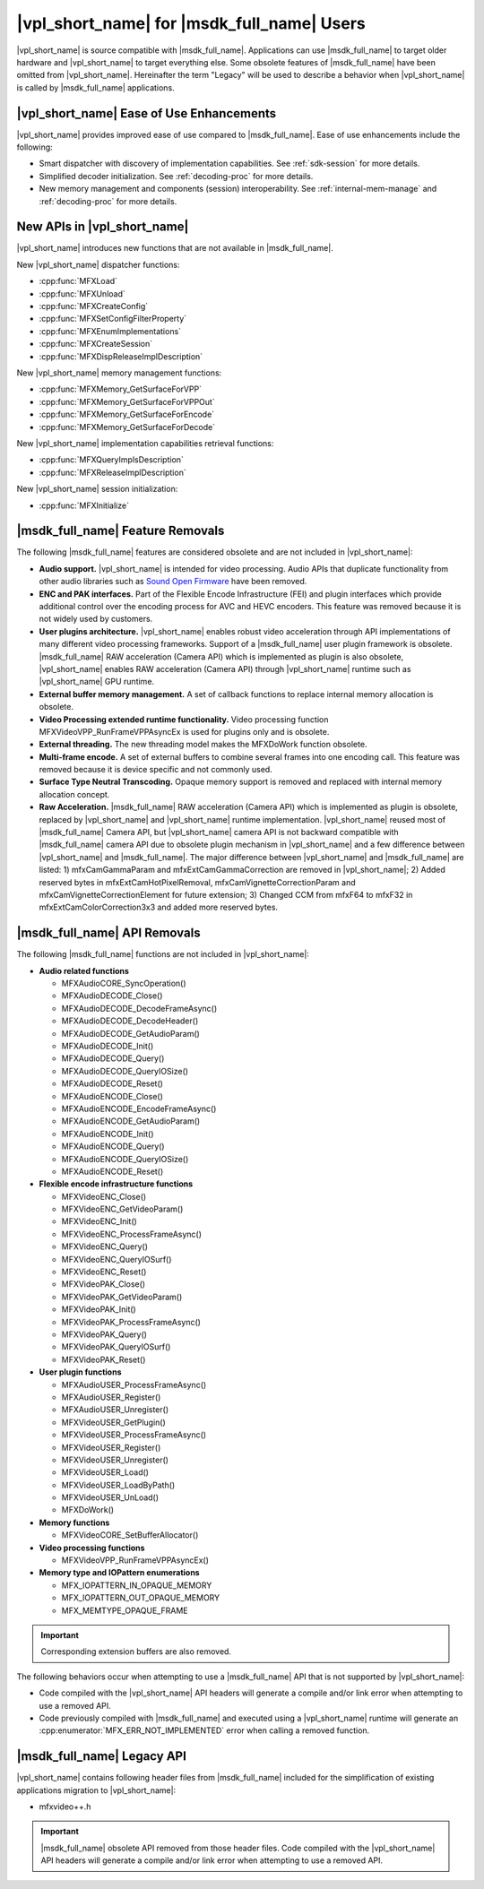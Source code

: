 .. SPDX-FileCopyrightText: 2019-2020 Intel Corporation
..
.. SPDX-License-Identifier: CC-BY-4.0

===========================================
|vpl_short_name| for |msdk_full_name| Users
===========================================

|vpl_short_name| is source compatible with |msdk_full_name|. Applications can use
|msdk_full_name| to target older hardware and |vpl_short_name| to target everything else.
Some obsolete features of |msdk_full_name| have been omitted from |vpl_short_name|.
Hereinafter the term "Legacy" will be used to describe a behavior when |vpl_short_name| 
is called by |msdk_full_name| applications.

-----------------------------------------
|vpl_short_name| Ease of Use Enhancements
-----------------------------------------

|vpl_short_name| provides improved ease of use compared to |msdk_full_name|. Ease of use
enhancements include the following:

- Smart dispatcher with discovery of implementation capabilities. See
  :ref:`sdk-session` for more details.
- Simplified decoder initialization. See :ref:`decoding-proc` for more
  details.
- New memory management and components (session) interoperability. See
  :ref:`internal-mem-manage` and :ref:`decoding-proc` for more details.

.. _new-api:

----------------------------
New APIs in |vpl_short_name|
----------------------------

|vpl_short_name| introduces new functions that are not available in |msdk_full_name|.

.. _dispatcher-api:

New |vpl_short_name| dispatcher functions:

- :cpp:func:`MFXLoad`
- :cpp:func:`MFXUnload`
- :cpp:func:`MFXCreateConfig`
- :cpp:func:`MFXSetConfigFilterProperty`
- :cpp:func:`MFXEnumImplementations`
- :cpp:func:`MFXCreateSession`
- :cpp:func:`MFXDispReleaseImplDescription`

New |vpl_short_name| memory management functions:

- :cpp:func:`MFXMemory_GetSurfaceForVPP`
- :cpp:func:`MFXMemory_GetSurfaceForVPPOut`
- :cpp:func:`MFXMemory_GetSurfaceForEncode`
- :cpp:func:`MFXMemory_GetSurfaceForDecode`

New |vpl_short_name| implementation capabilities retrieval functions:

- :cpp:func:`MFXQueryImplsDescription`
- :cpp:func:`MFXReleaseImplDescription`

New |vpl_short_name| session initialization:

- :cpp:func:`MFXInitialize`

---------------------------------
|msdk_full_name| Feature Removals
---------------------------------

The following |msdk_full_name| features are considered obsolete and are not
included in |vpl_short_name|:

- **Audio support.** |vpl_short_name| is intended for video processing. Audio APIs that
  duplicate functionality from other audio libraries such as
  `Sound Open Firmware <https://github.com/thesofproject>`__ have been removed.

- **ENC and PAK interfaces.** Part of the Flexible Encode Infrastructure (FEI)
  and plugin interfaces which provide additional control over the encoding
  process for AVC and HEVC encoders. This feature was removed because it is not
  widely used by customers.

- **User plugins architecture.** |vpl_short_name| enables robust video acceleration through
  API implementations of many different video processing frameworks. Support of
  a |msdk_full_name| user plugin framework is obsolete. |msdk_full_name| RAW acceleration (Camera API)
  which is implemented as plugin is also obsolete, |vpl_short_name| enables RAW acceleration (Camera
  API) through |vpl_short_name| runtime such as |vpl_short_name| GPU runtime.

- **External buffer memory management.** A set of callback functions to replace
  internal memory allocation is obsolete.

- **Video Processing extended runtime functionality.** Video processing function
  MFXVideoVPP_RunFrameVPPAsyncEx is used for plugins only and is obsolete.

- **External threading.** The new threading model makes the MFXDoWork function
  obsolete.

- **Multi-frame encode.** A set of external buffers to combine several frames
  into one encoding call. This feature was removed because it is device specific
  and not commonly used.

- **Surface Type Neutral Transcoding.** Opaque memory support is removed and 
  replaced with internal memory allocation concept.   

- **Raw Acceleration.** |msdk_full_name| RAW acceleration (Camera API) which is
  implemented as plugin is obsolete, replaced by |vpl_short_name| and |vpl_short_name| runtime implementation.
  |vpl_short_name| reused most of |msdk_full_name| Camera API, but |vpl_short_name| camera API is not backward
  compatible with |msdk_full_name| camera API due to obsolete plugin mechanism in |vpl_short_name| 
  and a few difference between |vpl_short_name| and |msdk_full_name|. The major difference between |vpl_short_name| 
  and |msdk_full_name| are listed:
  1) mfxCamGammaParam and mfxExtCamGammaCorrection are removed in |vpl_short_name|; 2) Added
  reserved bytes in mfxExtCamHotPixelRemoval, mfxCamVignetteCorrectionParam and
  mfxCamVignetteCorrectionElement for future extension; 3) Changed CCM from mfxF64
  to mfxF32 in mfxExtCamColorCorrection3x3 and added more reserved bytes.

.. _deprecated-api:

-----------------------------
|msdk_full_name| API Removals
-----------------------------

The following |msdk_full_name| functions are not included in |vpl_short_name|:

- **Audio related functions**

  - MFXAudioCORE_SyncOperation()
  - MFXAudioDECODE_Close()
  - MFXAudioDECODE_DecodeFrameAsync()
  - MFXAudioDECODE_DecodeHeader()
  - MFXAudioDECODE_GetAudioParam()
  - MFXAudioDECODE_Init()
  - MFXAudioDECODE_Query()
  - MFXAudioDECODE_QueryIOSize()
  - MFXAudioDECODE_Reset()
  - MFXAudioENCODE_Close()
  - MFXAudioENCODE_EncodeFrameAsync()
  - MFXAudioENCODE_GetAudioParam()
  - MFXAudioENCODE_Init()
  - MFXAudioENCODE_Query()
  - MFXAudioENCODE_QueryIOSize()
  - MFXAudioENCODE_Reset()

- **Flexible encode infrastructure functions**

  - MFXVideoENC_Close()
  - MFXVideoENC_GetVideoParam()
  - MFXVideoENC_Init()
  - MFXVideoENC_ProcessFrameAsync()
  - MFXVideoENC_Query()
  - MFXVideoENC_QueryIOSurf()
  - MFXVideoENC_Reset()
  - MFXVideoPAK_Close()
  - MFXVideoPAK_GetVideoParam()
  - MFXVideoPAK_Init()
  - MFXVideoPAK_ProcessFrameAsync()
  - MFXVideoPAK_Query()
  - MFXVideoPAK_QueryIOSurf()
  - MFXVideoPAK_Reset()

- **User plugin functions**

  - MFXAudioUSER_ProcessFrameAsync()
  - MFXAudioUSER_Register()
  - MFXAudioUSER_Unregister()
  - MFXVideoUSER_GetPlugin()
  - MFXVideoUSER_ProcessFrameAsync()
  - MFXVideoUSER_Register()
  - MFXVideoUSER_Unregister()
  - MFXVideoUSER_Load()
  - MFXVideoUSER_LoadByPath()
  - MFXVideoUSER_UnLoad()
  - MFXDoWork()

- **Memory functions**

  - MFXVideoCORE_SetBufferAllocator()

- **Video processing functions**

  - MFXVideoVPP_RunFrameVPPAsyncEx()

- **Memory type and IOPattern enumerations**
  
  - MFX_IOPATTERN_IN_OPAQUE_MEMORY
  - MFX_IOPATTERN_OUT_OPAQUE_MEMORY
  - MFX_MEMTYPE_OPAQUE_FRAME

.. important:: Corresponding extension buffers are also removed.

The following behaviors occur when attempting to use a |msdk_full_name| API that
is not supported by |vpl_short_name|:

- Code compiled with the |vpl_short_name| API headers will generate a compile and/or
  link error when attempting to use a removed API.

- Code previously compiled with |msdk_full_name| and executed using a |vpl_short_name|
  runtime will generate an :cpp:enumerator:`MFX_ERR_NOT_IMPLEMENTED` error when
  calling a removed function.

---------------------------
|msdk_full_name| Legacy API
---------------------------

|vpl_short_name| contains following header files from |msdk_full_name| included for the
simplification of existing applications migration to |vpl_short_name|:

- mfxvideo++.h

.. important:: |msdk_full_name| obsolete API removed from those header files.
   Code compiled with the |vpl_short_name| API headers will generate a compile and/or
   link error when attempting to use a removed API.
